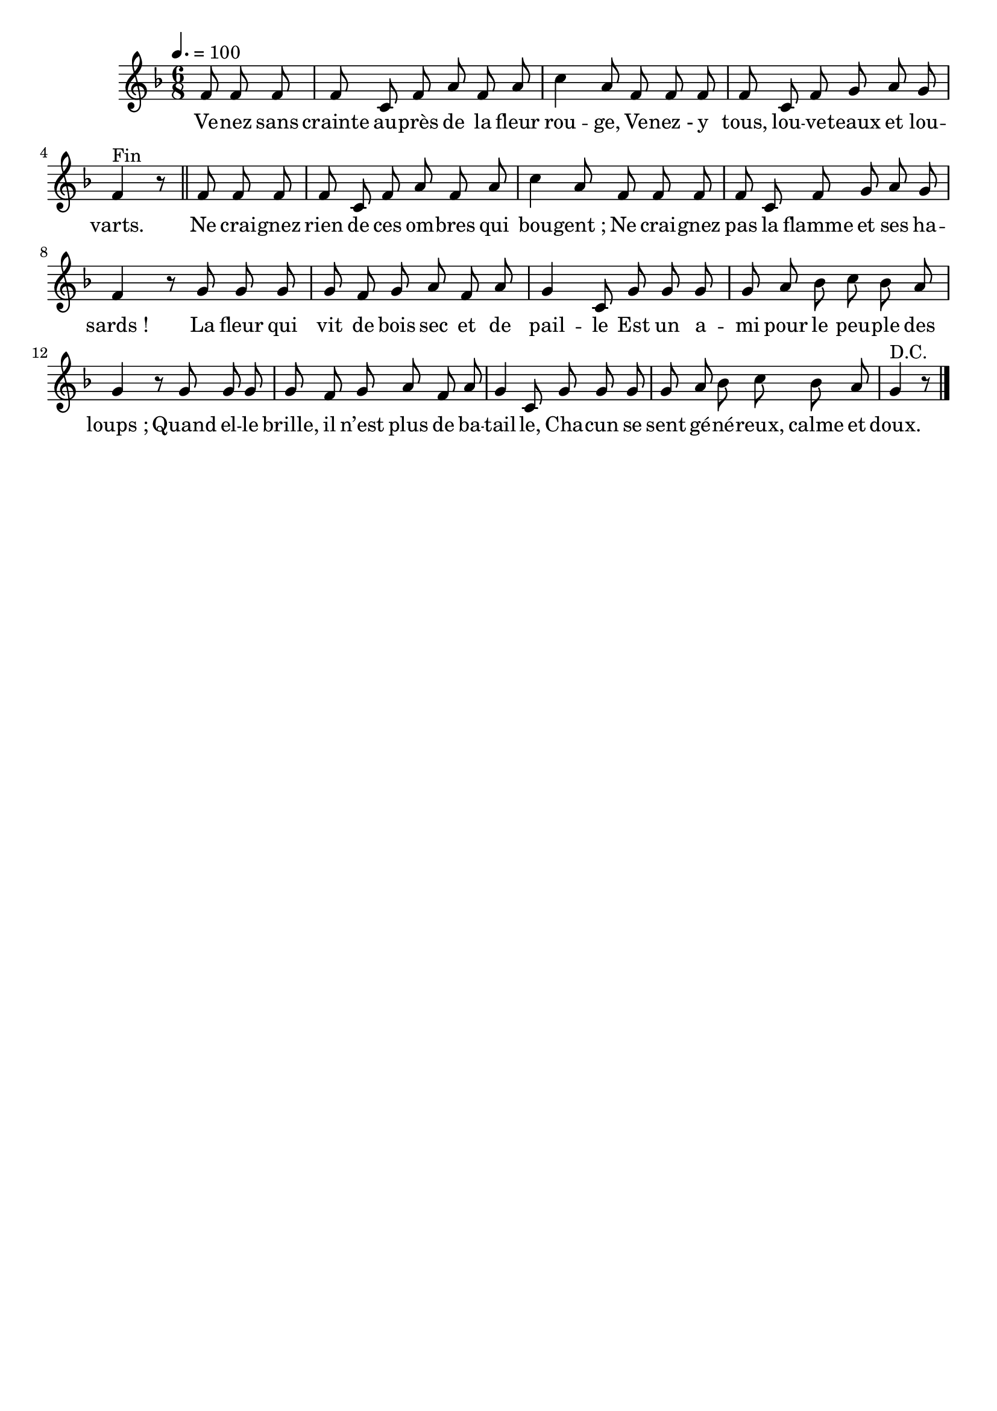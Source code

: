 \version "2.16"
\language "français"

\header {
  tagline = ""
  composer = ""
}

MetriqueArmure = {
  \tempo 4.=100
  \time 6/8
  \key fa \major
}

italique = { \override Score . LyricText #'font-shape = #'italic }

roman = { \override Score . LyricText #'font-shape = #'roman }

MusiqueTheme = \relative do' {
  \partial 4.
  fa8 fa fa | fa8 do fa la fa la | do4 la8
  fa8 fa fa | fa8 do fa sol la sol | fa4^"Fin" r8
  \bar "||"
  fa8 fa fa | fa8 do fa la fa la | do4 la8
  fa8 fa fa | fa8 do fa sol la sol | fa4 r8
  sol8 sol sol | sol8 fa sol la fa la | sol4 do,8
  sol'8 sol sol | sol8 la sib do sib la | sol4 r8
  sol8 sol sol | sol8 fa sol la fa la | sol4 do,8
  sol'8 sol sol | sol8 la sib do sib la | sol4^"D.C." r8
  \bar "|."
}

Paroles = \lyricmode {
  Ve -- nez sans crainte au -- près de la fleur rou -- ge,
  Ve -- nez_- y tous, lou -- ve -- teaux et lou -- varts.
  Ne crai -- gnez rien de ces om -- bres qui bou -- gent_;
  Ne crai -- gnez pas la flamme et ses ha -- sards_!
  La fleur qui vit de bois sec et de pail -- le
  Est un a -- mi pour le peu -- ple des loups_;
  Quand el -- le brille, il n’est plus de ba -- tail -- le,
  Cha -- cun se sent gé -- né -- reux, calme et doux.
}

\score{
  <<
    \new Staff <<
      \set Staff.midiInstrument = "flute"
      \set Staff.autoBeaming = ##f
      \new Voice = "theme" {
        \override Score.PaperColumn #'keep-inside-line = ##t
        \MetriqueArmure
        \MusiqueTheme
      }
    >>
    \new Lyrics \lyricsto theme {
      \Paroles
    }
  >>
  \layout{}
  \midi{}
}

